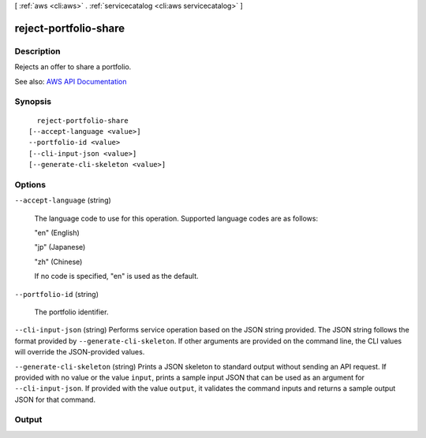 [ :ref:`aws <cli:aws>` . :ref:`servicecatalog <cli:aws servicecatalog>` ]

.. _cli:aws servicecatalog reject-portfolio-share:


**********************
reject-portfolio-share
**********************



===========
Description
===========



Rejects an offer to share a portfolio.



See also: `AWS API Documentation <https://docs.aws.amazon.com/goto/WebAPI/servicecatalog-2015-12-10/RejectPortfolioShare>`_


========
Synopsis
========

::

    reject-portfolio-share
  [--accept-language <value>]
  --portfolio-id <value>
  [--cli-input-json <value>]
  [--generate-cli-skeleton <value>]




=======
Options
=======

``--accept-language`` (string)


  The language code to use for this operation. Supported language codes are as follows:

   

  "en" (English)

   

  "jp" (Japanese)

   

  "zh" (Chinese)

   

  If no code is specified, "en" is used as the default.

  

``--portfolio-id`` (string)


  The portfolio identifier.

  

``--cli-input-json`` (string)
Performs service operation based on the JSON string provided. The JSON string follows the format provided by ``--generate-cli-skeleton``. If other arguments are provided on the command line, the CLI values will override the JSON-provided values.

``--generate-cli-skeleton`` (string)
Prints a JSON skeleton to standard output without sending an API request. If provided with no value or the value ``input``, prints a sample input JSON that can be used as an argument for ``--cli-input-json``. If provided with the value ``output``, it validates the command inputs and returns a sample output JSON for that command.



======
Output
======

